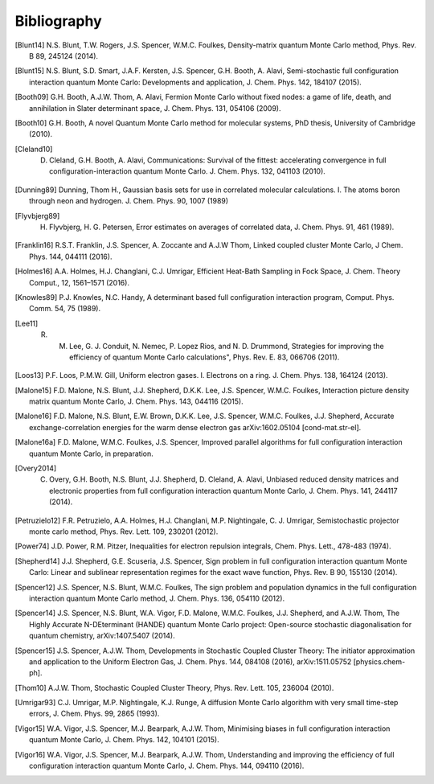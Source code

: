 Bibliography
============

.. [Blunt14] N.S. Blunt, T.W. Rogers, J.S. Spencer, W.M.C. Foulkes, Density-matrix quantum Monte Carlo method, Phys. Rev. B 89, 245124 (2014).
.. [Blunt15] N.S. Blunt, S.D. Smart, J.A.F. Kersten, J.S. Spencer, G.H. Booth, A. Alavi, Semi-stochastic full configuration interaction quantum Monte Carlo: Developments and application, J. Chem. Phys. 142, 184107 (2015).
.. [Booth09] G.H. Booth, A.J.W. Thom, A. Alavi, Fermion Monte Carlo without fixed nodes: a game of life, death, and annihilation in Slater determinant space, J. Chem. Phys. 131, 054106 (2009).
.. [Booth10] G.H. Booth, A novel Quantum Monte Carlo method for molecular systems, PhD thesis, University of Cambridge (2010).
.. [Cleland10] D. Cleland, G.H. Booth, A. Alavi, Communications: Survival of the fittest: accelerating convergence in full configuration-interaction quantum Monte Carlo. J. Chem. Phys. 132, 041103 (2010).
.. [Dunning89] Dunning, Thom H., Gaussian basis sets for use in correlated molecular calculations. I. The atoms boron through neon and hydrogen. J. Chem. Phys. 90, 1007 (1989) 
.. [Flyvbjerg89] H. Flyvbjerg, H. G. Petersen, Error estimates on averages of correlated data, J. Chem. Phys. 91, 461 (1989). 
.. [Franklin16] R.S.T. Franklin, J.S. Spencer, A. Zoccante and A.J.W Thom, Linked coupled cluster Monte Carlo, J Chem. Phys. 144, 044111 (2016).
.. [Holmes16] A.A. Holmes, H.J. Changlani, C.J. Umrigar, Efficient Heat-Bath Sampling in Fock Space, J. Chem. Theory Comput., 12, 1561–1571 (2016).
.. [Knowles89] P.J. Knowles, N.C. Handy, A determinant based full configuration interaction program, Comput. Phys. Comm. 54, 75 (1989).
.. [Lee11] R. M. Lee, G. J. Conduit, N. Nemec, P. Lopez Rios, and N. D. Drummond, Strategies for improving the efficiency of quantum Monte Carlo calculations", Phys. Rev. E. 83, 066706 (2011).
.. [Loos13] P.F. Loos, P.M.W. Gill, Uniform electron gases. I. Electrons on a ring. J. Chem. Phys. 138, 164124 (2013).
.. [Malone15] F.D. Malone, N.S. Blunt, J.J. Shepherd, D.K.K. Lee, J.S. Spencer, W.M.C. Foulkes, Interaction picture density matrix quantum Monte Carlo, J. Chem. Phys. 143, 044116 (2015).
.. [Malone16] F.D. Malone, N.S. Blunt, E.W. Brown, D.K.K. Lee, J.S. Spencer, W.M.C. Foulkes, J.J. Shepherd, Accurate exchange-correlation energies for the warm dense electron gas arXiv:1602.05104 [cond-mat.str-el].
.. [Malone16a] F.D. Malone, W.M.C. Foulkes, J.S. Spencer, Improved parallel algorithms for full configuration interaction quantum Monte Carlo, in preparation.
.. [Overy2014] C. Overy, G.H. Booth, N.S. Blunt, J.J. Shepherd, D. Cleland, A. Alavi, Unbiased reduced density matrices and electronic properties from full configuration interaction quantum Monte Carlo, J. Chem. Phys. 141, 244117 (2014).
.. [Petruzielo12] F.R. Petruzielo, A.A. Holmes, H.J. Changlani, M.P. Nightingale, C. J. Umrigar, Semistochastic projector monte carlo method, Phys. Rev. Lett. 109, 230201 (2012).
.. [Power74] J.D. Power, R.M. Pitzer, Inequalities for electron repulsion integrals, Chem. Phys. Lett., 478-483 (1974).
.. [Shepherd14] J.J. Shepherd, G.E. Scuseria, J.S. Spencer, Sign problem in full configuration interaction quantum Monte Carlo: Linear and sublinear representation regimes for the exact wave function, Phys. Rev. B 90, 155130 (2014).
.. [Spencer12] J.S. Spencer, N.S. Blunt, W.M.C. Foulkes, The sign problem and population dynamics in the full configuration interaction quantum Monte Carlo method, J. Chem. Phys. 136, 054110 (2012).
.. [Spencer14] J.S. Spencer, N.S. Blunt, W.A. Vigor, F.D. Malone, W.M.C. Foulkes, J.J. Shepherd, and A.J.W. Thom, The Highly Accurate N-DEterminant (HANDE) quantum Monte Carlo project: Open-source stochastic diagonalisation for quantum chemistry, arXiv:1407.5407 (2014).
.. [Spencer15] J.S. Spencer, A.J.W. Thom, Developments in Stochastic Coupled Cluster Theory:  The initiator approximation and application to the Uniform Electron Gas, J. Chem. Phys. 144, 084108 (2016), arXiv:1511.05752 [physics.chem-ph].
.. [Thom10] A.J.W. Thom, Stochastic Coupled Cluster Theory, Phys. Rev. Lett. 105, 236004 (2010).
.. [Umrigar93] C.J. Umrigar, M.P. Nightingale, K.J. Runge, A diffusion Monte Carlo algorithm with very small time-step errors, J. Chem. Phys. 99, 2865 (1993).
.. [Vigor15] W.A. Vigor, J.S. Spencer, M.J. Bearpark, A.J.W. Thom, Minimising biases in full configuration interaction quantum Monte Carlo, J. Chem. Phys. 142, 104101 (2015).
.. [Vigor16] W.A. Vigor, J.S. Spencer, M.J. Bearpark, A.J.W. Thom, Understanding and improving the efficiency of full configuration interaction quantum Monte Carlo, J. Chem. Phys. 144, 094110 (2016).
